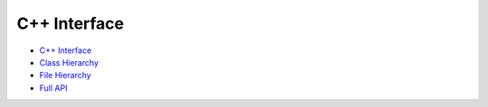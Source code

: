 C++ Interface
=============

- `C++ Interface <api-cpp/api-cpp/library_root.html>`_
- `Class Hierarchy <api-cpp/api-cpp/library_root.html#class-hierarchy>`_
- `File Hierarchy <api-cpp/api-cpp/library_root.html#file-hierarchy>`_
- `Full API <api-cpp/api-cpp/library_root.html#full-api>`_
